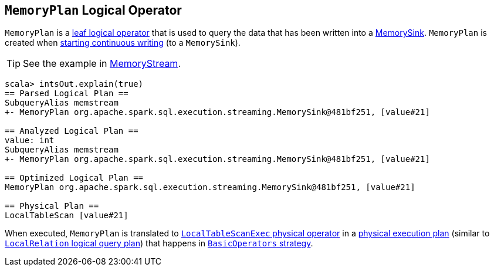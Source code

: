 == [[MemoryPlan]] `MemoryPlan` Logical Operator

`MemoryPlan` is a link:spark-sql-LogicalPlan.adoc#LeafNode[leaf logical operator] that is used to query the data that has been written into a link:spark-sql-streaming-MemorySink.adoc[MemorySink]. `MemoryPlan` is created when link:spark-sql-streaming-DataStreamWriter.adoc#start[starting continuous writing] (to a `MemorySink`).

TIP: See the example in link:spark-sql-streaming-MemoryStream.adoc[MemoryStream].

```
scala> intsOut.explain(true)
== Parsed Logical Plan ==
SubqueryAlias memstream
+- MemoryPlan org.apache.spark.sql.execution.streaming.MemorySink@481bf251, [value#21]

== Analyzed Logical Plan ==
value: int
SubqueryAlias memstream
+- MemoryPlan org.apache.spark.sql.execution.streaming.MemorySink@481bf251, [value#21]

== Optimized Logical Plan ==
MemoryPlan org.apache.spark.sql.execution.streaming.MemorySink@481bf251, [value#21]

== Physical Plan ==
LocalTableScan [value#21]
```

When executed, `MemoryPlan` is translated to link:spark-sql-spark-plan-LocalTableScanExec.adoc[`LocalTableScanExec` physical operator] in a link:spark-sql-SparkPlan.adoc[physical execution plan] (similar to link:spark-sql-logical-plan-LocalRelation.adoc[`LocalRelation` logical query plan]) that happens in link:spark-sql-BasicOperators.adoc[`BasicOperators` strategy].
